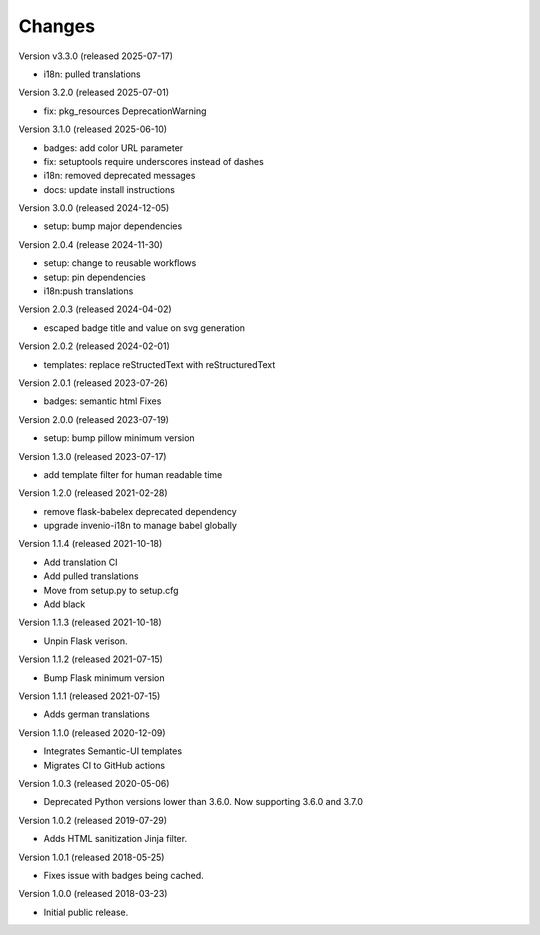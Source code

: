 ..
    This file is part of Invenio.
    Copyright (C) 2015-2024 CERN.
    Copyright (C) 2024-2025 Graz University of Technology.

    Invenio is free software; you can redistribute it and/or modify it
    under the terms of the MIT License; see LICENSE file for more details.

Changes
=======

Version v3.3.0 (released 2025-07-17)

- i18n: pulled translations

Version 3.2.0 (released 2025-07-01)

- fix: pkg_resources DeprecationWarning

Version 3.1.0 (released 2025-06-10)

- badges: add color URL parameter
- fix: setuptools require underscores instead of dashes
- i18n: removed deprecated messages
- docs: update install instructions

Version 3.0.0 (released 2024-12-05)

- setup: bump major dependencies

Version 2.0.4 (release 2024-11-30)

- setup: change to reusable workflows
- setup: pin dependencies
- i18n:push translations

Version 2.0.3 (released 2024-04-02)

- escaped badge title and value on svg generation

Version 2.0.2 (released 2024-02-01)

- templates: replace reStructedText with reStructuredText

Version 2.0.1 (released 2023-07-26)

- badges: semantic html Fixes

Version 2.0.0 (released 2023-07-19)

- setup: bump pillow minimum version

Version 1.3.0 (released 2023-07-17)

- add template filter for human readable time

Version 1.2.0 (released 2021-02-28)

- remove flask-babelex deprecated dependency
- upgrade invenio-i18n to manage babel globally

Version 1.1.4 (released 2021-10-18)

- Add translation CI
- Add pulled translations
- Move from setup.py to setup.cfg
- Add black

Version 1.1.3 (released 2021-10-18)

- Unpin Flask verison.

Version 1.1.2 (released 2021-07-15)

- Bump Flask minimum version

Version 1.1.1 (released 2021-07-15)

- Adds german translations

Version 1.1.0 (released 2020-12-09)

- Integrates Semantic-UI templates
- Migrates CI to GitHub actions

Version 1.0.3 (released 2020-05-06)

- Deprecated Python versions lower than 3.6.0. Now supporting 3.6.0 and 3.7.0

Version 1.0.2 (released 2019-07-29)

- Adds HTML sanitization Jinja filter.

Version 1.0.1 (released 2018-05-25)

- Fixes issue with badges being cached.

Version 1.0.0 (released 2018-03-23)

- Initial public release.
